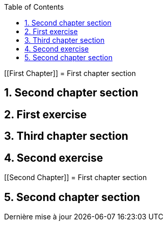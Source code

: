 :description: Sample training book from libre TMS project
:doctype: book
:copyright: CC BY-SA 4.0

:toc:

:icons:
:sectnums:
:chapter-label: Chapter
:xrefstyle: full
:source-highlighter: coderay
:listing-caption: Listing
:pdf-page-size: A4
:appendix-caption: Appendice
:appendix-refsig: {appendix-caption}
:caution-caption: Avertissement

:!chapter-refsig:
:!section-refsig:
:example-caption: Example
:figure-caption: Figure
:important-caption: Important
:last-update-label: Dernière mise à jour

:manname-title: NOM
:note-caption: Note

:table-caption: Table
:tip-caption: Astuce
:toc-title: Table of Contents
:untitled-label: Sans titre
:version-label: Version
:warning-caption: Attention
ifndef::ebook-format[:leveloffset: 1]

[[First Chapter]]
= First chapter section

= Second chapter section

= First exercise

= Third chapter section

= Second exercise


[[Second Chapter]]
= First chapter section

= Second chapter section